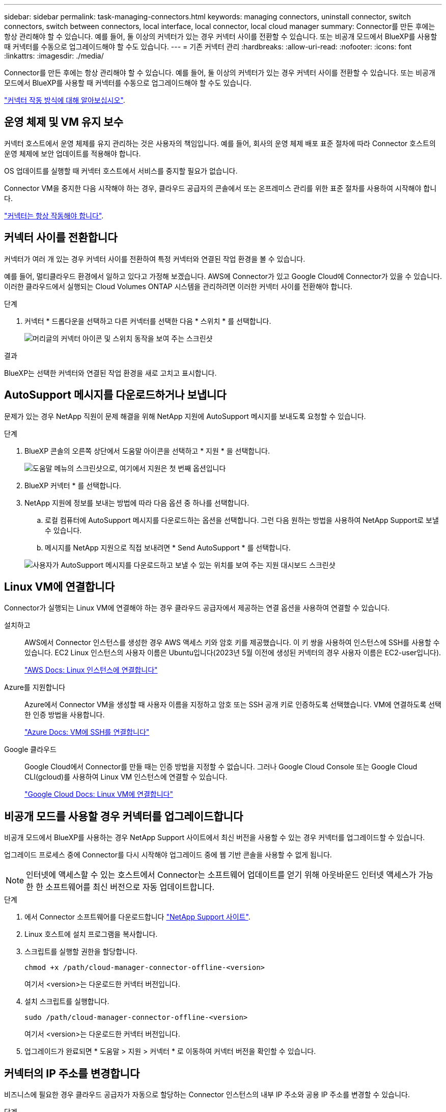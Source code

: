 ---
sidebar: sidebar 
permalink: task-managing-connectors.html 
keywords: managing connectors, uninstall connector, switch connectors, switch between connectors, local interface, local connector, local cloud manager 
summary: Connector를 만든 후에는 항상 관리해야 할 수 있습니다. 예를 들어, 둘 이상의 커넥터가 있는 경우 커넥터 사이를 전환할 수 있습니다. 또는 비공개 모드에서 BlueXP를 사용할 때 커넥터를 수동으로 업그레이드해야 할 수도 있습니다. 
---
= 기존 커넥터 관리
:hardbreaks:
:allow-uri-read: 
:nofooter: 
:icons: font
:linkattrs: 
:imagesdir: ./media/


[role="lead"]
Connector를 만든 후에는 항상 관리해야 할 수 있습니다. 예를 들어, 둘 이상의 커넥터가 있는 경우 커넥터 사이를 전환할 수 있습니다. 또는 비공개 모드에서 BlueXP를 사용할 때 커넥터를 수동으로 업그레이드해야 할 수도 있습니다.

link:concept-connectors.html["커넥터 작동 방식에 대해 알아보십시오"].



== 운영 체제 및 VM 유지 보수

커넥터 호스트에서 운영 체제를 유지 관리하는 것은 사용자의 책임입니다. 예를 들어, 회사의 운영 체제 배포 표준 절차에 따라 Connector 호스트의 운영 체제에 보안 업데이트를 적용해야 합니다.

OS 업데이트를 실행할 때 커넥터 호스트에서 서비스를 중지할 필요가 없습니다.

Connector VM을 중지한 다음 시작해야 하는 경우, 클라우드 공급자의 콘솔에서 또는 온프레미스 관리를 위한 표준 절차를 사용하여 시작해야 합니다.

link:concept-connectors.html#connectors-must-be-operational-at-all-times["커넥터는 항상 작동해야 합니다"].



== 커넥터 사이를 전환합니다

커넥터가 여러 개 있는 경우 커넥터 사이를 전환하여 특정 커넥터와 연결된 작업 환경을 볼 수 있습니다.

예를 들어, 멀티클라우드 환경에서 일하고 있다고 가정해 보겠습니다. AWS에 Connector가 있고 Google Cloud에 Connector가 있을 수 있습니다. 이러한 클라우드에서 실행되는 Cloud Volumes ONTAP 시스템을 관리하려면 이러한 커넥터 사이를 전환해야 합니다.

.단계
. 커넥터 * 드롭다운을 선택하고 다른 커넥터를 선택한 다음 * 스위치 * 를 선택합니다.
+
image:screenshot_connector_switch.gif["머리글의 커넥터 아이콘 및 스위치 동작을 보여 주는 스크린샷"]



.결과
BlueXP는 선택한 커넥터와 연결된 작업 환경을 새로 고치고 표시합니다.



== AutoSupport 메시지를 다운로드하거나 보냅니다

문제가 있는 경우 NetApp 직원이 문제 해결을 위해 NetApp 지원에 AutoSupport 메시지를 보내도록 요청할 수 있습니다.

.단계
. BlueXP 콘솔의 오른쪽 상단에서 도움말 아이콘을 선택하고 * 지원 * 을 선택합니다.
+
image:screenshot-help-support.png["도움말 메뉴의 스크린샷으로, 여기에서 지원은 첫 번째 옵션입니다"]

. BlueXP 커넥터 * 를 선택합니다.
. NetApp 지원에 정보를 보내는 방법에 따라 다음 옵션 중 하나를 선택합니다.
+
.. 로컬 컴퓨터에 AutoSupport 메시지를 다운로드하는 옵션을 선택합니다. 그런 다음 원하는 방법을 사용하여 NetApp Support로 보낼 수 있습니다.
.. 메시지를 NetApp 지원으로 직접 보내려면 * Send AutoSupport * 를 선택합니다.


+
image:screenshot-connector-autosupport.png["사용자가 AutoSupport 메시지를 다운로드하고 보낼 수 있는 위치를 보여 주는 지원 대시보드 스크린샷"]





== Linux VM에 연결합니다

Connector가 실행되는 Linux VM에 연결해야 하는 경우 클라우드 공급자에서 제공하는 연결 옵션을 사용하여 연결할 수 있습니다.

설치하고:: AWS에서 Connector 인스턴스를 생성한 경우 AWS 액세스 키와 암호 키를 제공했습니다. 이 키 쌍을 사용하여 인스턴스에 SSH를 사용할 수 있습니다. EC2 Linux 인스턴스의 사용자 이름은 Ubuntu입니다(2023년 5월 이전에 생성된 커넥터의 경우 사용자 이름은 EC2-user입니다).
+
--
https://docs.aws.amazon.com/AWSEC2/latest/UserGuide/AccessingInstances.html["AWS Docs: Linux 인스턴스에 연결합니다"^]

--
Azure를 지원합니다:: Azure에서 Connector VM을 생성할 때 사용자 이름을 지정하고 암호 또는 SSH 공개 키로 인증하도록 선택했습니다. VM에 연결하도록 선택한 인증 방법을 사용합니다.
+
--
https://docs.microsoft.com/en-us/azure/virtual-machines/linux/mac-create-ssh-keys#ssh-into-your-vm["Azure Docs: VM에 SSH를 연결합니다"^]

--
Google 클라우드:: Google Cloud에서 Connector를 만들 때는 인증 방법을 지정할 수 없습니다. 그러나 Google Cloud Console 또는 Google Cloud CLI(gcloud)를 사용하여 Linux VM 인스턴스에 연결할 수 있습니다.
+
--
https://cloud.google.com/compute/docs/instances/connecting-to-instance["Google Cloud Docs: Linux VM에 연결합니다"^]

--




== 비공개 모드를 사용할 경우 커넥터를 업그레이드합니다

비공개 모드에서 BlueXP를 사용하는 경우 NetApp Support 사이트에서 최신 버전을 사용할 수 있는 경우 커넥터를 업그레이드할 수 있습니다.

업그레이드 프로세스 중에 Connector를 다시 시작해야 업그레이드 중에 웹 기반 콘솔을 사용할 수 없게 됩니다.


NOTE: 인터넷에 액세스할 수 있는 호스트에서 Connector는 소프트웨어 업데이트를 얻기 위해 아웃바운드 인터넷 액세스가 가능한 한 소프트웨어를 최신 버전으로 자동 업데이트합니다.

.단계
. 에서 Connector 소프트웨어를 다운로드합니다 https://mysupport.netapp.com/site/products/all/details/cloud-manager/downloads-tab["NetApp Support 사이트"^].
. Linux 호스트에 설치 프로그램을 복사합니다.
. 스크립트를 실행할 권한을 할당합니다.
+
[source, cli]
----
chmod +x /path/cloud-manager-connector-offline-<version>
----
+
여기서 <version>는 다운로드한 커넥터 버전입니다.

. 설치 스크립트를 실행합니다.
+
[source, cli]
----
sudo /path/cloud-manager-connector-offline-<version>
----
+
여기서 <version>는 다운로드한 커넥터 버전입니다.

. 업그레이드가 완료되면 * 도움말 > 지원 > 커넥터 * 로 이동하여 커넥터 버전을 확인할 수 있습니다.




== 커넥터의 IP 주소를 변경합니다

비즈니스에 필요한 경우 클라우드 공급자가 자동으로 할당하는 Connector 인스턴스의 내부 IP 주소와 공용 IP 주소를 변경할 수 있습니다.

.단계
. 클라우드 공급자의 지침에 따라 Connector 인스턴스의 로컬 IP 주소 또는 공용 IP 주소(또는 둘 다)를 변경합니다.
. 공용 IP 주소를 변경한 경우 Connector에서 실행 중인 로컬 사용자 인터페이스에 연결해야 하는 경우 Connector 인스턴스를 다시 시작하여 새 IP 주소를 BlueXP에 등록합니다.
. 전용 IP 주소를 변경한 경우 백업이 커넥터의 새 전용 IP 주소로 전송되도록 Cloud Volumes ONTAP 구성 파일의 백업 위치를 업데이트합니다.
+
.. Cloud Volumes ONTAP CLI에서 다음 명령을 실행하여 현재 백업 타겟을 제거합니다.
+
[source, cli]
----
system configuration backup settings modify -destination ""
----
.. BlueXP로 이동하여 작업 환경을 엽니다.
.. 메뉴를 선택하고 * 고급 > 구성 백업 * 을 선택합니다.
.. 백업 대상 설정 * 을 선택합니다.






== Connector의 URI를 편집합니다

Connector 의 URI(Uniform Resource Identifier)를 추가하고 제거합니다.

.단계
. BlueXP 헤더에서 * 커넥터 * 드롭다운을 선택합니다.
. 커넥터 관리 * 를 선택합니다.
. Connector에 대한 작업 메뉴를 선택하고 * URI 편집 * 을 선택합니다.
. URI를 추가 및 제거한 다음 * 적용 * 을 선택합니다.




== Google Cloud NAT 게이트웨이를 사용할 때 다운로드 오류를 수정합니다

커넥터는 Cloud Volumes ONTAP용 소프트웨어 업데이트를 자동으로 다운로드합니다. 구성에서 Google Cloud NAT 게이트웨이를 사용하는 경우 다운로드가 실패할 수 있습니다. 소프트웨어 이미지를 분할하는 부품 수를 제한하여 이 문제를 해결할 수 있습니다. 이 단계는 BlueXP API를 사용하여 완료해야 합니다.

.단계
. 다음과 같은 JSON을 본문으로 /occm/config에 PUT 요청을 제출합니다.
+
[source]
----
{
  "maxDownloadSessions": 32
}
----
+
maxDownloadSessions_ 값은 1이거나 1보다 큰 정수일 수 있습니다. 값이 1이면 다운로드한 이미지는 분할되지 않습니다.

+
32는 예제 값입니다. 사용할 값은 NAT 구성과 동시에 사용할 수 있는 세션 수에 따라 다릅니다.



https://docs.netapp.com/us-en/bluexp-automation/cm/api_ref_resources.html#occmconfig["/occm/config API 호출에 대해 자세히 알아보십시오"^]



== BlueXP에서 커넥터를 제거합니다

커넥터가 비활성 상태인 경우 BlueXP의 커넥터 목록에서 제거할 수 있습니다. Connector 가상 시스템을 삭제하거나 Connector 소프트웨어를 제거한 경우 이 작업을 수행할 수 있습니다.

커넥터 분리에 대한 내용은 다음과 같습니다.

* 이 작업은 가상 머신을 삭제하지 않습니다.
* 이 작업은 되돌릴 수 없습니다. BlueXP에서 커넥터를 제거한 후에는 다시 추가할 수 없습니다.


.단계
. BlueXP 헤더에서 * 커넥터 * 드롭다운을 선택합니다.
. 커넥터 관리 * 를 선택합니다.
. 비활성 커넥터의 작업 메뉴를 선택하고 * 커넥터 제거 * 를 선택합니다.
+
image:screenshot_connector_remove.gif["비활성 커넥터를 제거할 수 있는 커넥터 위젯의 스크린샷"]

. 확인할 커넥터 이름을 입력한 다음 * 제거 * 를 선택합니다.


.결과
BlueXP는 커넥터에서 커넥터를 제거합니다.



== Connector 소프트웨어를 제거합니다

커넥터 소프트웨어를 제거하여 문제를 해결하거나 호스트에서 소프트웨어를 영구적으로 제거합니다. 필요한 단계는 인터넷 액세스가 있는 호스트에 커넥터를 설치했는지 아니면 인터넷 액세스가 없는 제한된 네트워크에 있는 호스트를 설치했는지에 따라 다릅니다.



=== 인터넷 액세스 권한이 있는 호스트에서 제거합니다

온라인 커넥터에는 소프트웨어를 제거하는 데 사용할 수 있는 제거 스크립트가 포함되어 있습니다.

.단계
. Linux 호스트에서 제거 스크립트를 실행합니다.
+
[source, cli]
----
/opt/application/netapp/service-manager-2/uninstall.sh [silent]
----
+
_silent_는 확인 메시지를 표시하지 않고 스크립트를 실행합니다.





=== 인터넷에 액세스하지 않고 호스트에서 제거합니다

NetApp Support 사이트에서 Connector 소프트웨어를 다운로드하고 인터넷에 액세스할 수 없는 제한된 네트워크에 설치한 경우 다음 명령을 사용하십시오.

.단계
. Linux 호스트에서 다음 명령을 실행합니다.
+
[source, cli]
----
docker-compose -f /opt/application/netapp/ds/docker-compose.yml down -v
rm -rf /opt/application/netapp/ds
----

